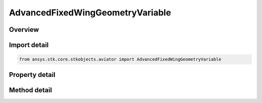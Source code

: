 AdvancedFixedWingGeometryVariable
=================================

.. py:class:: ansys.stk.core.stkobjects.aviator.AdvancedFixedWingGeometryVariable

   Bases: :py:class:`~ansys.stk.core.stkobjects.aviator.IAdvancedFixedWingGeometry`

   Class defining a variable geometry wing in the Advanced Fixed Wing Tool.

.. py:currentmodule:: AdvancedFixedWingGeometryVariable

Overview
--------

.. tab-set::

    .. tab-item:: Methods
        
        .. list-table::
            :header-rows: 0
            :widths: auto

            * - :py:attr:`~ansys.stk.core.stkobjects.aviator.AdvancedFixedWingGeometryVariable.set_aspect_ratio`
              - Set the aspect ratio of the aircraft.

    .. tab-item:: Properties
        
        .. list-table::
            :header-rows: 0
            :widths: auto

            * - :py:attr:`~ansys.stk.core.stkobjects.aviator.AdvancedFixedWingGeometryVariable.aspect_ratio`
              - Get the aspect ratio of the aircraft.
            * - :py:attr:`~ansys.stk.core.stkobjects.aviator.AdvancedFixedWingGeometryVariable.start_sweep_mach`
              - Get or set the mach number at which the wings start to sweep from the min sweep angle.
            * - :py:attr:`~ansys.stk.core.stkobjects.aviator.AdvancedFixedWingGeometryVariable.stop_sweep_mach`
              - Get or set the mach number at which the wings are swept to the max sweep angle.
            * - :py:attr:`~ansys.stk.core.stkobjects.aviator.AdvancedFixedWingGeometryVariable.min_sweep_angle`
              - Get or set the minimum sweep angle of the wings.
            * - :py:attr:`~ansys.stk.core.stkobjects.aviator.AdvancedFixedWingGeometryVariable.max_sweep_angle`
              - Get or set the maximum sweep angle of the wings.



Import detail
-------------

.. code-block:: python

    from ansys.stk.core.stkobjects.aviator import AdvancedFixedWingGeometryVariable


Property detail
---------------

.. py:property:: aspect_ratio
    :canonical: ansys.stk.core.stkobjects.aviator.AdvancedFixedWingGeometryVariable.aspect_ratio
    :type: float

    Get the aspect ratio of the aircraft.

.. py:property:: start_sweep_mach
    :canonical: ansys.stk.core.stkobjects.aviator.AdvancedFixedWingGeometryVariable.start_sweep_mach
    :type: float

    Get or set the mach number at which the wings start to sweep from the min sweep angle.

.. py:property:: stop_sweep_mach
    :canonical: ansys.stk.core.stkobjects.aviator.AdvancedFixedWingGeometryVariable.stop_sweep_mach
    :type: float

    Get or set the mach number at which the wings are swept to the max sweep angle.

.. py:property:: min_sweep_angle
    :canonical: ansys.stk.core.stkobjects.aviator.AdvancedFixedWingGeometryVariable.min_sweep_angle
    :type: typing.Any

    Get or set the minimum sweep angle of the wings.

.. py:property:: max_sweep_angle
    :canonical: ansys.stk.core.stkobjects.aviator.AdvancedFixedWingGeometryVariable.max_sweep_angle
    :type: typing.Any

    Get or set the maximum sweep angle of the wings.


Method detail
-------------


.. py:method:: set_aspect_ratio(self, aspect_ratio: float) -> None
    :canonical: ansys.stk.core.stkobjects.aviator.AdvancedFixedWingGeometryVariable.set_aspect_ratio

    Set the aspect ratio of the aircraft.

    :Parameters:

    **aspect_ratio** : :obj:`~float`

    :Returns:

        :obj:`~None`









